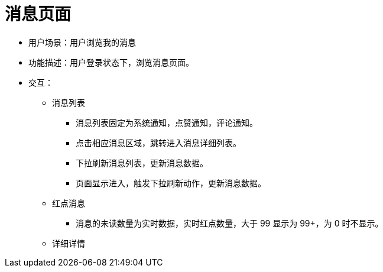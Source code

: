 = 消息页面

* 用户场景：用户浏览我的消息
* 功能描述：用户登录状态下，浏览消息页面。
* 交互：

** 消息列表
*** 消息列表固定为系统通知，点赞通知，评论通知。
*** 点击相应消息区域，跳转进入消息详细列表。
*** 下拉刷新消息列表，更新消息数据。
*** 页面显示进入，触发下拉刷新动作，更新消息数据。
** 红点消息
*** 消息的未读数量为实时数据，实时红点数量，大于 99 显示为 99+，为 0 时不显示。
** 详细详情
